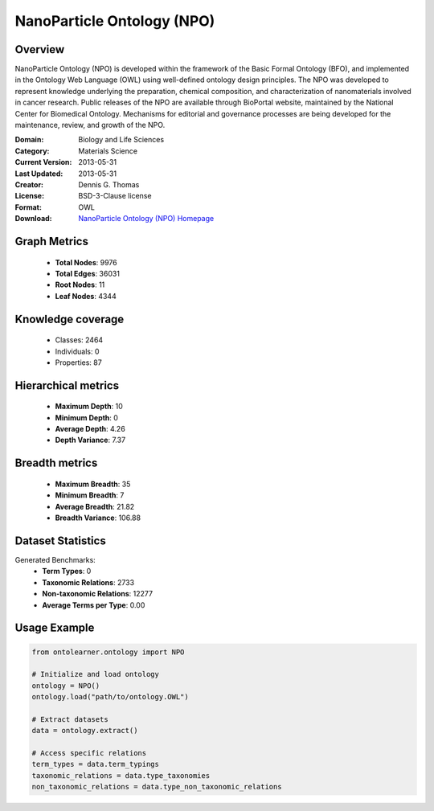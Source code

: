NanoParticle Ontology (NPO)
========================================================================================================================

Overview
--------
NanoParticle Ontology (NPO) is developed within the framework of the Basic Formal Ontology (BFO),
and implemented in the Ontology Web Language (OWL) using well-defined ontology design principles.
The NPO was developed to represent knowledge underlying the preparation, chemical composition,
and characterization of nanomaterials involved in cancer research. Public releases of the NPO
are available through BioPortal website, maintained by the National Center for Biomedical Ontology.
Mechanisms for editorial and governance processes are being developed for the maintenance,
review, and growth of the NPO.

:Domain: Biology and Life Sciences
:Category: Materials Science
:Current Version: 2013-05-31
:Last Updated: 2013-05-31
:Creator: Dennis G. Thomas
:License: BSD-3-Clause license
:Format: OWL
:Download: `NanoParticle Ontology (NPO) Homepage <https://github.com/sobolevnrm/npo?tab=readme-ov-file>`_

Graph Metrics
-------------
    - **Total Nodes**: 9976
    - **Total Edges**: 36031
    - **Root Nodes**: 11
    - **Leaf Nodes**: 4344

Knowledge coverage
------------------
    - Classes: 2464
    - Individuals: 0
    - Properties: 87

Hierarchical metrics
--------------------
    - **Maximum Depth**: 10
    - **Minimum Depth**: 0
    - **Average Depth**: 4.26
    - **Depth Variance**: 7.37

Breadth metrics
------------------
    - **Maximum Breadth**: 35
    - **Minimum Breadth**: 7
    - **Average Breadth**: 21.82
    - **Breadth Variance**: 106.88

Dataset Statistics
------------------
Generated Benchmarks:
    - **Term Types**: 0
    - **Taxonomic Relations**: 2733
    - **Non-taxonomic Relations**: 12277
    - **Average Terms per Type**: 0.00

Usage Example
-------------
.. code-block:: python

    from ontolearner.ontology import NPO

    # Initialize and load ontology
    ontology = NPO()
    ontology.load("path/to/ontology.OWL")

    # Extract datasets
    data = ontology.extract()

    # Access specific relations
    term_types = data.term_typings
    taxonomic_relations = data.type_taxonomies
    non_taxonomic_relations = data.type_non_taxonomic_relations

